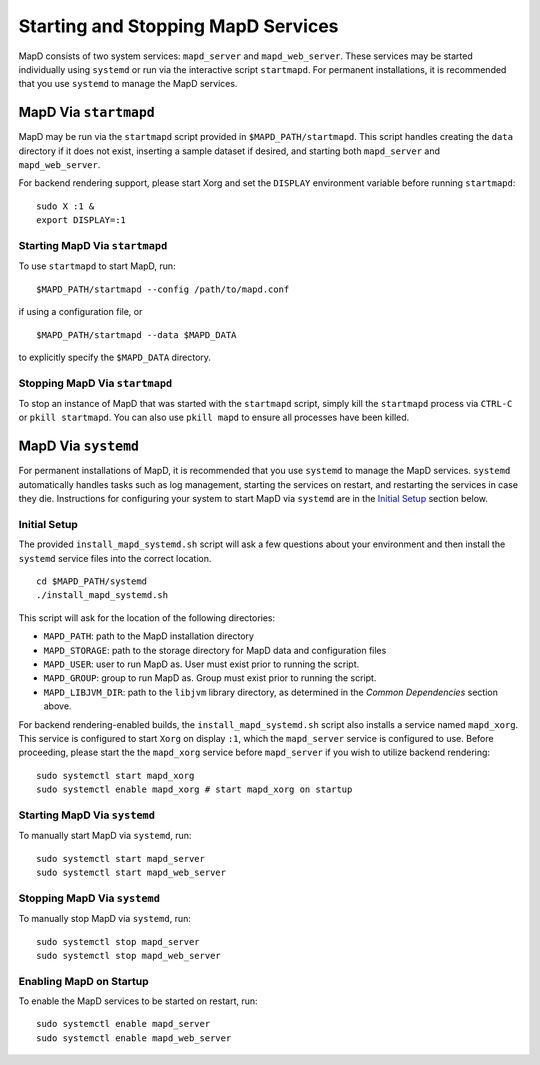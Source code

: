 Starting and Stopping MapD Services
===================================

MapD consists of two system services: ``mapd_server`` and
``mapd_web_server``. These services may be started individually using
``systemd`` or run via the interactive script ``startmapd``. For
permanent installations, it is recommended that you use ``systemd`` to
manage the MapD services.

MapD Via ``startmapd``
~~~~~~~~~~~~~~~~~~~~~~

MapD may be run via the ``startmapd`` script provided in
``$MAPD_PATH/startmapd``. This script handles creating the ``data``
directory if it does not exist, inserting a sample dataset if desired,
and starting both ``mapd_server`` and ``mapd_web_server``.

For backend rendering support, please start Xorg and set the ``DISPLAY``
environment variable before running ``startmapd``:

::

    sudo X :1 &
    export DISPLAY=:1

Starting MapD Via ``startmapd``
-------------------------------

To use ``startmapd`` to start MapD, run:

::

    $MAPD_PATH/startmapd --config /path/to/mapd.conf

if using a configuration file, or

::

    $MAPD_PATH/startmapd --data $MAPD_DATA

to explicitly specify the ``$MAPD_DATA`` directory.

Stopping MapD Via ``startmapd``
-------------------------------

To stop an instance of MapD that was started with the ``startmapd``
script, simply kill the ``startmapd`` process via ``CTRL-C`` or
``pkill startmapd``. You can also use ``pkill mapd`` to ensure all
processes have been killed.

MapD Via ``systemd``
~~~~~~~~~~~~~~~~~~~~

For permanent installations of MapD, it is recommended that you use
``systemd`` to manage the MapD services. ``systemd`` automatically
handles tasks such as log management, starting the services on restart,
and restarting the services in case they die. Instructions for
configuring your system to start MapD via ``systemd`` are in the
`Initial Setup <#initial-setup>`__ section below.

Initial Setup
-------------

The provided ``install_mapd_systemd.sh`` script will ask a few questions
about your environment and then install the ``systemd`` service files
into the correct location.

::

    cd $MAPD_PATH/systemd
    ./install_mapd_systemd.sh

This script will ask for the location of the following directories:

-  ``MAPD_PATH``: path to the MapD installation directory
-  ``MAPD_STORAGE``: path to the storage directory for MapD data and
   configuration files
-  ``MAPD_USER``: user to run MapD as. User must exist prior to running
   the script.
-  ``MAPD_GROUP``: group to run MapD as. Group must exist prior to
   running the script.
-  ``MAPD_LIBJVM_DIR``: path to the ``libjvm`` library directory, as
   determined in the *Common Dependencies* section above.

For backend rendering-enabled builds, the ``install_mapd_systemd.sh``
script also installs a service named ``mapd_xorg``. This service is
configured to start ``Xorg`` on display ``:1``, which the
``mapd_server`` service is configured to use. Before proceeding, please
start the the ``mapd_xorg`` service before ``mapd_server`` if you wish
to utilize backend rendering:

::

    sudo systemctl start mapd_xorg
    sudo systemctl enable mapd_xorg # start mapd_xorg on startup

Starting MapD Via ``systemd``
-----------------------------

To manually start MapD via ``systemd``, run:

::

    sudo systemctl start mapd_server
    sudo systemctl start mapd_web_server

Stopping MapD Via ``systemd``
-----------------------------

To manually stop MapD via ``systemd``, run:

::

    sudo systemctl stop mapd_server
    sudo systemctl stop mapd_web_server

Enabling MapD on Startup
------------------------

To enable the MapD services to be started on restart, run:

::

    sudo systemctl enable mapd_server
    sudo systemctl enable mapd_web_server
